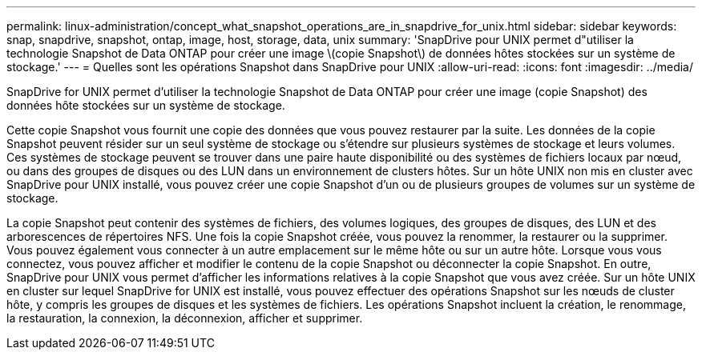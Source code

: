 ---
permalink: linux-administration/concept_what_snapshot_operations_are_in_snapdrive_for_unix.html 
sidebar: sidebar 
keywords: snap, snapdrive, snapshot, ontap, image, host, storage, data, unix 
summary: 'SnapDrive pour UNIX permet d"utiliser la technologie Snapshot de Data ONTAP pour créer une image \(copie Snapshot\) de données hôtes stockées sur un système de stockage.' 
---
= Quelles sont les opérations Snapshot dans SnapDrive pour UNIX
:allow-uri-read: 
:icons: font
:imagesdir: ../media/


[role="lead"]
SnapDrive for UNIX permet d'utiliser la technologie Snapshot de Data ONTAP pour créer une image (copie Snapshot) des données hôte stockées sur un système de stockage.

Cette copie Snapshot vous fournit une copie des données que vous pouvez restaurer par la suite. Les données de la copie Snapshot peuvent résider sur un seul système de stockage ou s'étendre sur plusieurs systèmes de stockage et leurs volumes. Ces systèmes de stockage peuvent se trouver dans une paire haute disponibilité ou des systèmes de fichiers locaux par nœud, ou dans des groupes de disques ou des LUN dans un environnement de clusters hôtes. Sur un hôte UNIX non mis en cluster avec SnapDrive pour UNIX installé, vous pouvez créer une copie Snapshot d'un ou de plusieurs groupes de volumes sur un système de stockage.

La copie Snapshot peut contenir des systèmes de fichiers, des volumes logiques, des groupes de disques, des LUN et des arborescences de répertoires NFS. Une fois la copie Snapshot créée, vous pouvez la renommer, la restaurer ou la supprimer. Vous pouvez également vous connecter à un autre emplacement sur le même hôte ou sur un autre hôte. Lorsque vous vous connectez, vous pouvez afficher et modifier le contenu de la copie Snapshot ou déconnecter la copie Snapshot. En outre, SnapDrive pour UNIX vous permet d'afficher les informations relatives à la copie Snapshot que vous avez créée. Sur un hôte UNIX en cluster sur lequel SnapDrive for UNIX est installé, vous pouvez effectuer des opérations Snapshot sur les nœuds de cluster hôte, y compris les groupes de disques et les systèmes de fichiers. Les opérations Snapshot incluent la création, le renommage, la restauration, la connexion, la déconnexion, afficher et supprimer.
